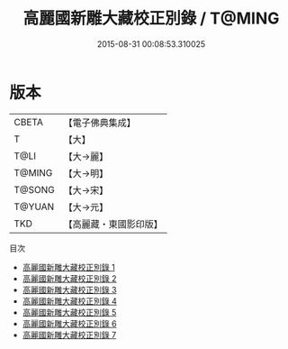 #+TITLE: 高麗國新雕大藏校正別錄 / T@MING

#+DATE: 2015-08-31 00:08:53.310025
* 版本
 |     CBETA|【電子佛典集成】|
 |         T|【大】     |
 |      T@LI|【大→麗】   |
 |    T@MING|【大→明】   |
 |    T@SONG|【大→宋】   |
 |    T@YUAN|【大→元】   |
 |       TKD|【高麗藏・東國影印版】|
目次
 - [[file:KR6s0085_001.txt][高麗國新雕大藏校正別錄 1]]
 - [[file:KR6s0085_002.txt][高麗國新雕大藏校正別錄 2]]
 - [[file:KR6s0085_003.txt][高麗國新雕大藏校正別錄 3]]
 - [[file:KR6s0085_004.txt][高麗國新雕大藏校正別錄 4]]
 - [[file:KR6s0085_005.txt][高麗國新雕大藏校正別錄 5]]
 - [[file:KR6s0085_006.txt][高麗國新雕大藏校正別錄 6]]
 - [[file:KR6s0085_007.txt][高麗國新雕大藏校正別錄 7]]
